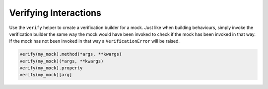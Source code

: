 Verifying Interactions
======================

Use the ``verify`` helper to create a verification builder for a mock. Just like when building behaviours, simply invoke the verification builder the same way the mock would have been invoked to check if the mock has been invoked in that way. If the mock has not been invoked in that way a ``VerificationError`` will be raised.

.. code-block:: python

  verify(my_mock).method(*args, **kwargs)
  verify(my_mock)(*args, **kwargs)
  verify(my_mock).property
  verify(my_mock)[arg]
